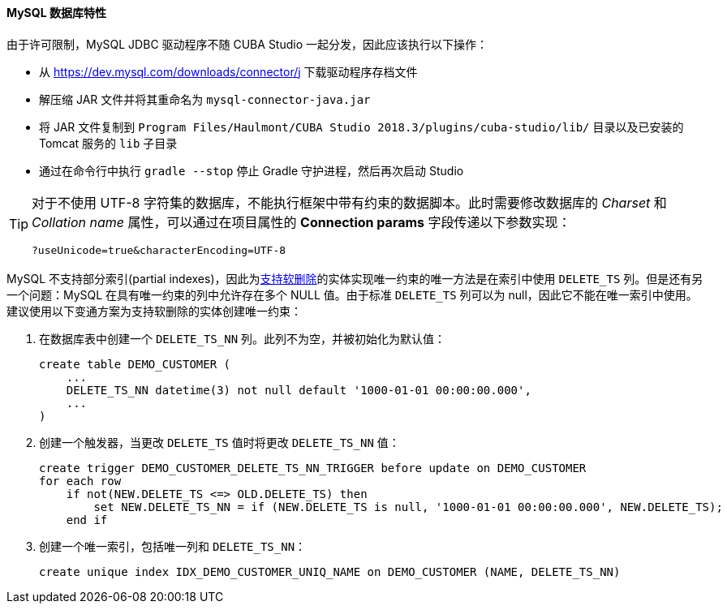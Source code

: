 :sourcesdir: ../../../../source

[[db_mysql_features]]
==== MySQL 数据库特性

由于许可限制，MySQL JDBC 驱动程序不随 CUBA Studio 一起分发，因此应该执行以下操作：

* 从 https://dev.mysql.com/downloads/connector/j 下载驱动程序存档文件

* 解压缩 JAR 文件并将其重命名为 `mysql-connector-java.jar`

* 将 JAR 文件复制到 `Program Files/Haulmont/CUBA Studio 2018.3/plugins/cuba-studio/lib/` 目录以及已安装的 Tomcat 服务的 `lib` 子目录

* 通过在命令行中执行 `gradle --stop` 停止 Gradle 守护进程，然后再次启动 Studio

[TIP]
====
对于不使用 UTF-8 字符集的数据库，不能执行框架中带有约束的数据脚本。此时需要修改数据库的 _Charset_ 和 _Collation name_ 属性，可以通过在项目属性的 *Connection params* 字段传递以下参数实现：

[source, plain]
----
?useUnicode=true&characterEncoding=UTF-8
----
====

MySQL 不支持部分索引(partial indexes)，因此为<<soft_deletion,支持软删除>>的实体实现唯一约束的唯一方法是在索引中使用 `DELETE_TS` 列。但是还有另一个问题：MySQL 在具有唯一约束的列中允许存在多个 NULL 值。由于标准 `DELETE_TS` 列可以为 null，因此它不能在唯一索引中使用。建议使用以下变通方案为支持软删除的实体创建唯一约束：

. 在数据库表中创建一个 `DELETE_TS_NN` 列。此列不为空，并被初始化为默认值：
+
[source, sql]
----
create table DEMO_CUSTOMER (
    ...
    DELETE_TS_NN datetime(3) not null default '1000-01-01 00:00:00.000',
    ...
)
----

. 创建一个触发器，当更改 `DELETE_TS` 值时将更改 `DELETE_TS_NN` 值：
+
[source, sql]
----
create trigger DEMO_CUSTOMER_DELETE_TS_NN_TRIGGER before update on DEMO_CUSTOMER
for each row
    if not(NEW.DELETE_TS <=> OLD.DELETE_TS) then
        set NEW.DELETE_TS_NN = if (NEW.DELETE_TS is null, '1000-01-01 00:00:00.000', NEW.DELETE_TS);
    end if
----

. 创建一个唯一索引，包括唯一列和 `DELETE_TS_NN`：
+
[source, sql]
----
create unique index IDX_DEMO_CUSTOMER_UNIQ_NAME on DEMO_CUSTOMER (NAME, DELETE_TS_NN)
----

